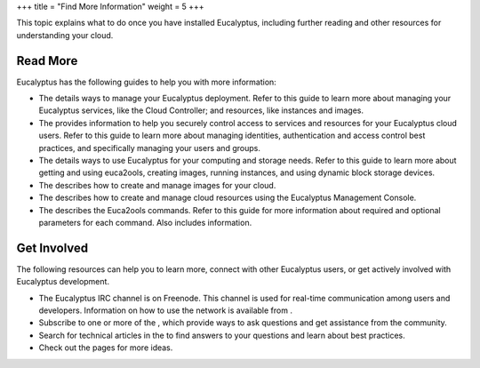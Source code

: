 +++
title = "Find More Information"
weight = 5
+++

..  _what_next:

This topic explains what to do once you have installed Eucalyptus, including further reading and other resources for understanding your cloud.

=========
Read More
=========

Eucalyptus has the following guides to help you with more information: 



* The details ways to manage your Eucalyptus deployment. Refer to this guide to learn more about managing your Eucalyptus services, like the Cloud Controller; and resources, like instances and images. 

* The provides information to help you securely control access to services and resources for your Eucalyptus cloud users. Refer to this guide to learn more about managing identities, authentication and access control best practices, and specifically managing your users and groups. 

* The details ways to use Eucalyptus for your computing and storage needs. Refer to this guide to learn more about getting and using euca2ools, creating images, running instances, and using dynamic block storage devices. 

* The describes how to create and manage images for your cloud. 

* The describes how to create and manage cloud resources using the Eucalyptus Management Console. 

* The describes the Euca2ools commands. Refer to this guide for more information about required and optional parameters for each command. Also includes information. 



============
Get Involved
============

The following resources can help you to learn more, connect with other Eucalyptus users, or get actively involved with Eucalyptus development. 

* The Eucalyptus IRC channel is on Freenode. This channel is used for real-time communication among users and developers. Information on how to use the network is available from . 

* Subscribe to one or more of the , which provide ways to ask questions and get assistance from the community. 

* Search for technical articles in the to find answers to your questions and learn about best practices. 

* Check out the pages for more ideas. 



